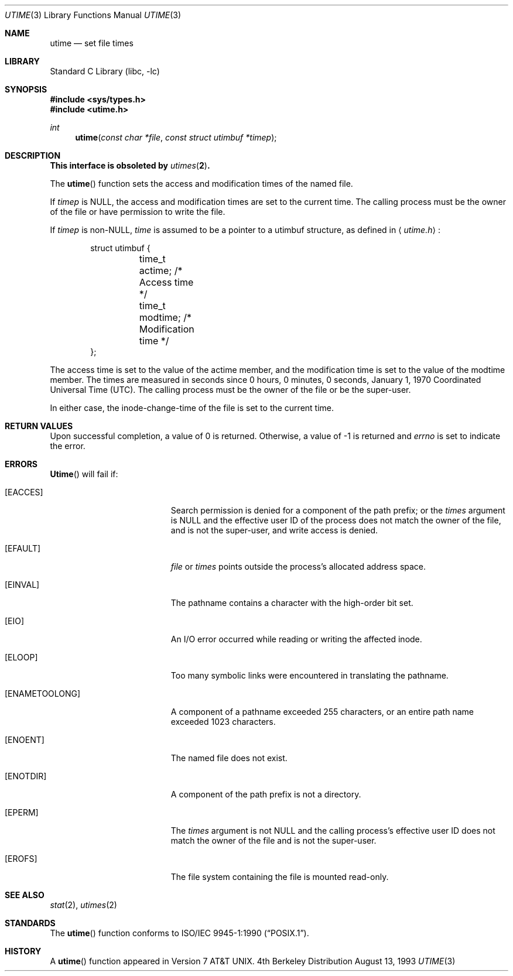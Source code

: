 .\"	$NetBSD: utime.3,v 1.12 1998/04/28 20:11:36 fair Exp $
.\"
.\" Copyright (c) 1980, 1991, 1993
.\"	The Regents of the University of California.  All rights reserved.
.\"
.\" Redistribution and use in source and binary forms, with or without
.\" modification, are permitted provided that the following conditions
.\" are met:
.\" 1. Redistributions of source code must retain the above copyright
.\"    notice, this list of conditions and the following disclaimer.
.\" 2. Redistributions in binary form must reproduce the above copyright
.\"    notice, this list of conditions and the following disclaimer in the
.\"    documentation and/or other materials provided with the distribution.
.\" 3. All advertising materials mentioning features or use of this software
.\"    must display the following acknowledgement:
.\"	This product includes software developed by the University of
.\"	California, Berkeley and its contributors.
.\" 4. Neither the name of the University nor the names of its contributors
.\"    may be used to endorse or promote products derived from this software
.\"    without specific prior written permission.
.\"
.\" THIS SOFTWARE IS PROVIDED BY THE REGENTS AND CONTRIBUTORS ``AS IS'' AND
.\" ANY EXPRESS OR IMPLIED WARRANTIES, INCLUDING, BUT NOT LIMITED TO, THE
.\" IMPLIED WARRANTIES OF MERCHANTABILITY AND FITNESS FOR A PARTICULAR PURPOSE
.\" ARE DISCLAIMED.  IN NO EVENT SHALL THE REGENTS OR CONTRIBUTORS BE LIABLE
.\" FOR ANY DIRECT, INDIRECT, INCIDENTAL, SPECIAL, EXEMPLARY, OR CONSEQUENTIAL
.\" DAMAGES (INCLUDING, BUT NOT LIMITED TO, PROCUREMENT OF SUBSTITUTE GOODS
.\" OR SERVICES; LOSS OF USE, DATA, OR PROFITS; OR BUSINESS INTERRUPTION)
.\" HOWEVER CAUSED AND ON ANY THEORY OF LIABILITY, WHETHER IN CONTRACT, STRICT
.\" LIABILITY, OR TORT (INCLUDING NEGLIGENCE OR OTHERWISE) ARISING IN ANY WAY
.\" OUT OF THE USE OF THIS SOFTWARE, EVEN IF ADVISED OF THE POSSIBILITY OF
.\" SUCH DAMAGE.
.\"
.\"     @(#)utime.3	8.1 (Berkeley) 6/4/93
.\"
.Dd August 13, 1993
.Dt UTIME 3
.Os BSD 4
.Sh NAME
.Nm utime
.Nd set file times
.Sh LIBRARY
.Lb libc
.Sh SYNOPSIS
.Fd #include <sys/types.h>
.Fd #include <utime.h>
.Ft int
.Fn utime "const char *file" "const struct utimbuf *timep"
.Sh DESCRIPTION
.Bf -symbolic
This interface is obsoleted by
.Xr utimes 2 .
.Ef
.Pp
The
.Fn utime
function sets the access and modification times of the named file.
.Pp
If
.Fa timep
is
.Dv NULL ,
the access and modification times are set to the current time.
The calling process must be the owner of the file or have permission to
write the file.
.Pp
If
.Fa timep
is
.Pf non- Dv NULL ,
.Fa time
is assumed to be a pointer to a utimbuf structure, as defined in
.Aq Pa utime.h :
.Bd -literal -offset indent
struct utimbuf {
	time_t actime;          /* Access time */
	time_t modtime;         /* Modification time */
};
.Ed
.Pp
The access time is set to the value of the actime member, and the
modification time is set to the value of the modtime member.
The times are measured in seconds since 0 hours, 0 minutes, 0
seconds, January 1, 1970 Coordinated Universal Time (UTC).
The calling process must be the owner of the file or be the super-user.
.Pp
In either case, the inode-change-time of the file is set to the current
time.
.Sh RETURN VALUES
Upon successful completion, a value of 0 is returned.
Otherwise, a value of -1 is returned and
.Va errno
is set to indicate the error.
.Sh ERRORS
.Fn Utime
will fail if:
.Bl -tag -width Er
.It Bq Er EACCES
Search permission is denied for a component of the path prefix;
or the
.Fa times
argument is
.Dv NULL
and the effective user ID of the process does not
match the owner of the file, and is not the super-user, and write
access is denied.
.It Bq Er EFAULT
.Fa file
or
.Fa times
points outside the process's allocated address space.
.It Bq Er EINVAL
The pathname contains a character with the high-order bit set.
.It Bq Er EIO
An I/O error occurred while reading or writing the affected inode.
.It Bq Er ELOOP
Too many symbolic links were encountered in translating the pathname.
.It Bq Er ENAMETOOLONG
A component of a pathname exceeded 255 characters,
or an entire path name exceeded 1023 characters.
.It Bq Er ENOENT
The named file does not exist.
.It Bq Er ENOTDIR
A component of the path prefix is not a directory.
.It Bq Er EPERM
The
.Fa times
argument is not
.Dv NULL
and the calling process's effective user ID
does not match the owner of the file and is not the super-user.
.It Bq Er EROFS
The file system containing the file is mounted read-only.
.El
.Sh SEE ALSO
.Xr stat 2 ,
.Xr utimes 2
.Sh STANDARDS
The
.Fn utime
function conforms to
.St -p1003.1-90 .
.Sh HISTORY
A
.Fn utime
function appeared in
.At v7 .
